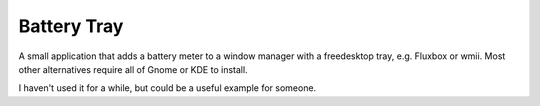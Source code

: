 Battery Tray
============

A small application that adds a battery meter to a window manager with a
freedesktop tray, e.g. Fluxbox or wmii. Most other alternatives require all
of Gnome or KDE to install.

I haven't used it for a while, but could be a useful example for someone.
